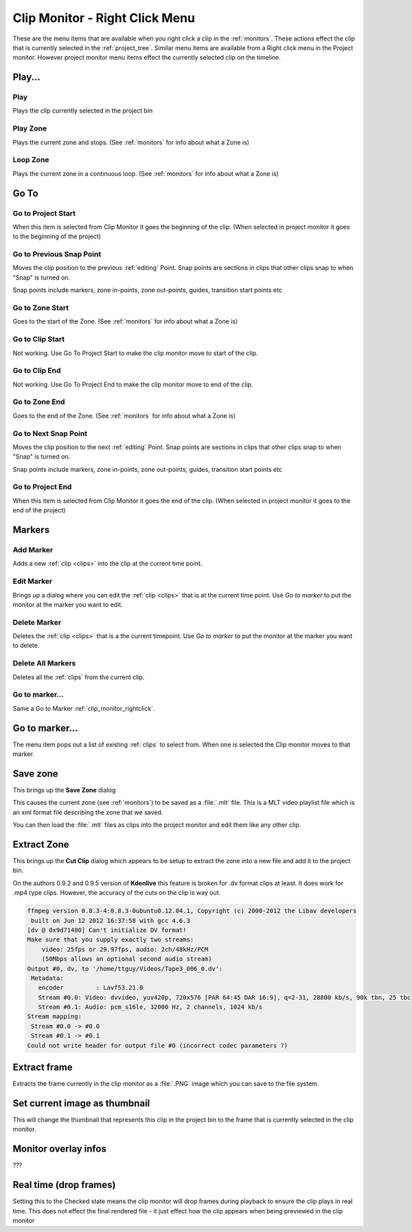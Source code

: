 .. metadata-placeholder

   :authors: - Claus Christensen
             - Yuri Chornoivan
             - Ttguy (https://userbase.kde.org/User:Ttguy)

   :license: Creative Commons License SA 4.0

.. _clip_monitor_rightclick:

Clip Monitor - Right Click Menu
===============================


These are the menu items that are available when you right click a clip in the :ref:`monitors`. These actions effect the clip that is currently selected in the :ref:`project_tree`. Similar menu items are available from a Right click menu in the Project monitor. However project monitor menu items effect the currently selected clip on the timeline.


.. image:: /images/Kdenlive_Clip_monitor_right_click_menu.png
   :align: left
   :alt: Kdenlive_Clip_monitor_right_click_menu


Play...
-------


Play
~~~~


Plays the clip currently selected in the project bin


Play Zone
~~~~~~~~~


Plays the current zone and stops.  (See :ref:`monitors` for info about what a Zone is)


Loop Zone
~~~~~~~~~


Plays the current zone in a continuous loop. (See :ref:`monitors` for info about what a Zone is)


Go To
-----


Go to Project Start
~~~~~~~~~~~~~~~~~~~


When this item is selected from Clip Monitor it goes the beginning of the clip. (When selected in project monitor it goes to the beginning of the project)


Go to Previous Snap Point
~~~~~~~~~~~~~~~~~~~~~~~~~


Moves the clip position to the previous :ref:`editing` Point. Snap points are sections in clips that other clips snap to when "Snap" is turned on.

Snap points include markers, zone in-points, zone out-points, guides, transition start points etc


Go to Zone Start
~~~~~~~~~~~~~~~~


Goes to the start of the Zone.  (See :ref:`monitors` for info about what a Zone is)


Go to Clip Start
~~~~~~~~~~~~~~~~


Not working. Use Go To Project Start to make the clip monitor move to start of the clip.


Go to Clip End
~~~~~~~~~~~~~~


Not working. Use Go To Project End to make the clip monitor move to end of the clip.


Go to Zone End
~~~~~~~~~~~~~~


Goes to the end of the Zone.  (See :ref:`monitors` for info about what a Zone is)


Go to Next Snap Point
~~~~~~~~~~~~~~~~~~~~~


Moves the clip position to the next :ref:`editing` Point. Snap points are sections in clips that other clips snap to when "Snap" is turned on.

Snap points include markers, zone in-points, zone out-points, guides, transition start points etc


Go to Project End
~~~~~~~~~~~~~~~~~


When this item is selected from Clip Monitor it goes the end of the clip. (When selected in project monitor it goes to the end of the project)


Markers
-------


Add Marker
~~~~~~~~~~


Adds a new :ref:`clip <clips>` into the clip at the current time point.


Edit Marker
~~~~~~~~~~~


Brings up a dialog where you can edit the :ref:`clip <clips>` that is at the current time point. Use *Go to marker* to put the monitor at the marker you want to edit.


Delete Marker
~~~~~~~~~~~~~


Deletes the :ref:`clip <clips>` that is a the current timepoint. Use *Go to marker* to put the monitor at the marker you want to delete.


Delete All Markers
~~~~~~~~~~~~~~~~~~


Deletes all the :ref:`clips`  from the current clip.


Go to marker...
~~~~~~~~~~~~~~~


Same a Go to Marker :ref:`clip_monitor_rightclick`.


Go to marker...
---------------


The menu item pops out a list of existing :ref:`clips`  to select from. When one is selected the Clip monitor moves to that marker.


Save zone
---------


This brings up the **Save Zone** dialog


.. image:: /images/Kdenlive_Save_clip_zone.png
   :align: left
   :alt: Kdenlive_Save_clip_zone


This causes the current zone (see :ref:`monitors`) to be saved as a :file:`.mlt` file. This is a MLT video playlist file which is an xml format file describing the zone that we saved. 

You can then load the :file:`.mlt` files as clips into the project monitor and edit them like any other clip.


Extract Zone
------------

This brings up the **Cut Clip** dialog which appears to be setup to extract the zone into a new file and add it to the project bin.


.. image:: /images/Kdenlive_Extract_zone.png
   :alt: Kdenlive_Extract_zone


On the authors 0.9.2  and 0.9.5 version of **Kdenlive** this feature is broken for .dv format clips at least.  It does work for .mp4 type clips. However, the accuracy of the cuts on the clip is way out. 

.. code-block:: text
  
   ffmpeg version 0.8.3-4:0.8.3-0ubuntu0.12.04.1, Copyright (c) 2000-2012 the Libav developers
    built on Jun 12 2012 16:37:58 with gcc 4.6.3
   [dv @ 0x9d71480] Can't initialize DV format!
   Make sure that you supply exactly two streams:
       video: 25fps or 29.97fps, audio: 2ch/48kHz/PCM
       (50Mbps allows an optional second audio stream)
   Output #0, dv, to '/home/ttguy/Videos/Tape3_006_0.dv':
    Metadata:
      encoder         : Lavf53.21.0
      Stream #0.0: Video: dvvideo, yuv420p, 720x576 [PAR 64:45 DAR 16:9], q=2-31, 28800 kb/s, 90k tbn, 25 tbc
      Stream #0.1: Audio: pcm_s16le, 32000 Hz, 2 channels, 1024 kb/s
   Stream mapping:
    Stream #0.0 -> #0.0
    Stream #0.1 -> #0.1
   Could not write header for output file #0 (incorrect codec parameters ?)


Extract frame
-------------

Extracts the frame currently in the clip monitor as a :file:`.PNG` image which you can save to the file system.


Set current image as thumbnail
------------------------------

This will change the thumbnail that represents this clip in the project bin to the frame that is currently selected in the clip monitor.


Monitor overlay infos
---------------------

???


Real time (drop frames)
-----------------------

Setting this to the Checked state means the clip monitor will drop frames during playback to ensure the clip plays in real time. This does not effect the final rendered file - it just effect how the clip appears when being previewed in the clip monitor

